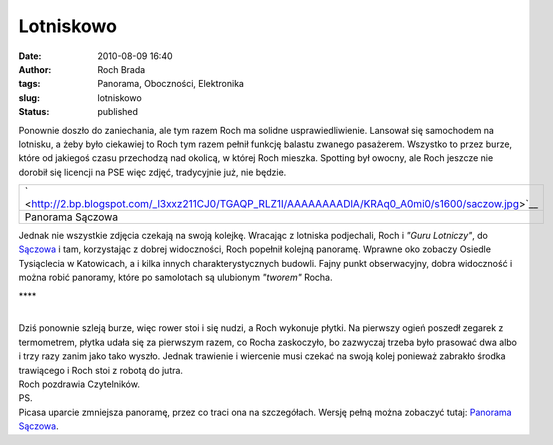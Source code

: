 Lotniskowo
##########
:date: 2010-08-09 16:40
:author: Roch Brada
:tags: Panorama, Oboczności, Elektronika
:slug: lotniskowo
:status: published

| Ponownie doszło do zaniechania, ale tym razem Roch ma solidne usprawiedliwienie. Lansował się samochodem na lotnisku, a żeby było ciekawiej to Roch tym razem pełnił funkcję balastu zwanego pasażerem. Wszystko to przez burze, które od jakiegoś czasu przechodzą nad okolicą, w której Roch mieszka. Spotting był owocny, ale Roch jeszcze nie dorobił się licencji na PSE więc zdjęć, tradycyjnie już, nie będzie.

+---------------------------------------------------------------------------------------------------+
| ` <http://2.bp.blogspot.com/_l3xxz211CJ0/TGAQP_RLZ1I/AAAAAAAADlA/KRAq0_A0mi0/s1600/saczow.jpg>`__ |
+---------------------------------------------------------------------------------------------------+
| Panorama Sączowa                                                                                  |
+---------------------------------------------------------------------------------------------------+

| Jednak nie wszystkie zdjęcia czekają na swoją kolejkę. Wracając z lotniska podjechali, Roch i *"Guru Lotniczy"*, do `Sączowa <http://mapy.google.pl/maps?f=q&source=s_q&hl=pl&geocode=&q=S%C4%85cz%C3%B3w&ie=UTF8&hq=&hnear=Sacz%C3%B3w,+B%C4%99dzi%C5%84ski,+%C5%9Al%C4%85skie&z=14>`__ i tam, korzystając z dobrej widoczności, Roch popełnił kolejną panoramę. Wprawne oko zobaczy Osiedle Tysiąclecia w Katowicach, a i kilka innych charakterystycznych budowli. Fajny punkt obserwacyjny, dobra widoczność i można robić panoramy, które po samolotach są ulubionym *"tworem"* Rocha.

.. raw:: html

   <div style="letter-spacing: 4px; text-align: center;">

\***\*

.. raw:: html

   </div>

| 
| Dziś ponownie szleją burze, więc rower stoi i się nudzi, a Roch wykonuje płytki. Na pierwszy ogień poszedł zegarek z termometrem, płytka udała się za pierwszym razem, co Rocha zaskoczyło, bo zazwyczaj trzeba było prasować dwa albo i trzy razy zanim jako tako wyszło. Jednak trawienie i wiercenie musi czekać na swoją kolej ponieważ zabrakło środka trawiącego i Roch stoi z robotą do jutra.
| Roch pozdrawia Czytelników.
| PS.
| Picasa uparcie zmniejsza panoramę, przez co traci ona na szczegółach. Wersję pełną można zobaczyć tutaj: `Panorama Sączowa <http://a.imageshack.us/img826/7284/saczow.jpg>`__.

.. raw:: html

   </p>
